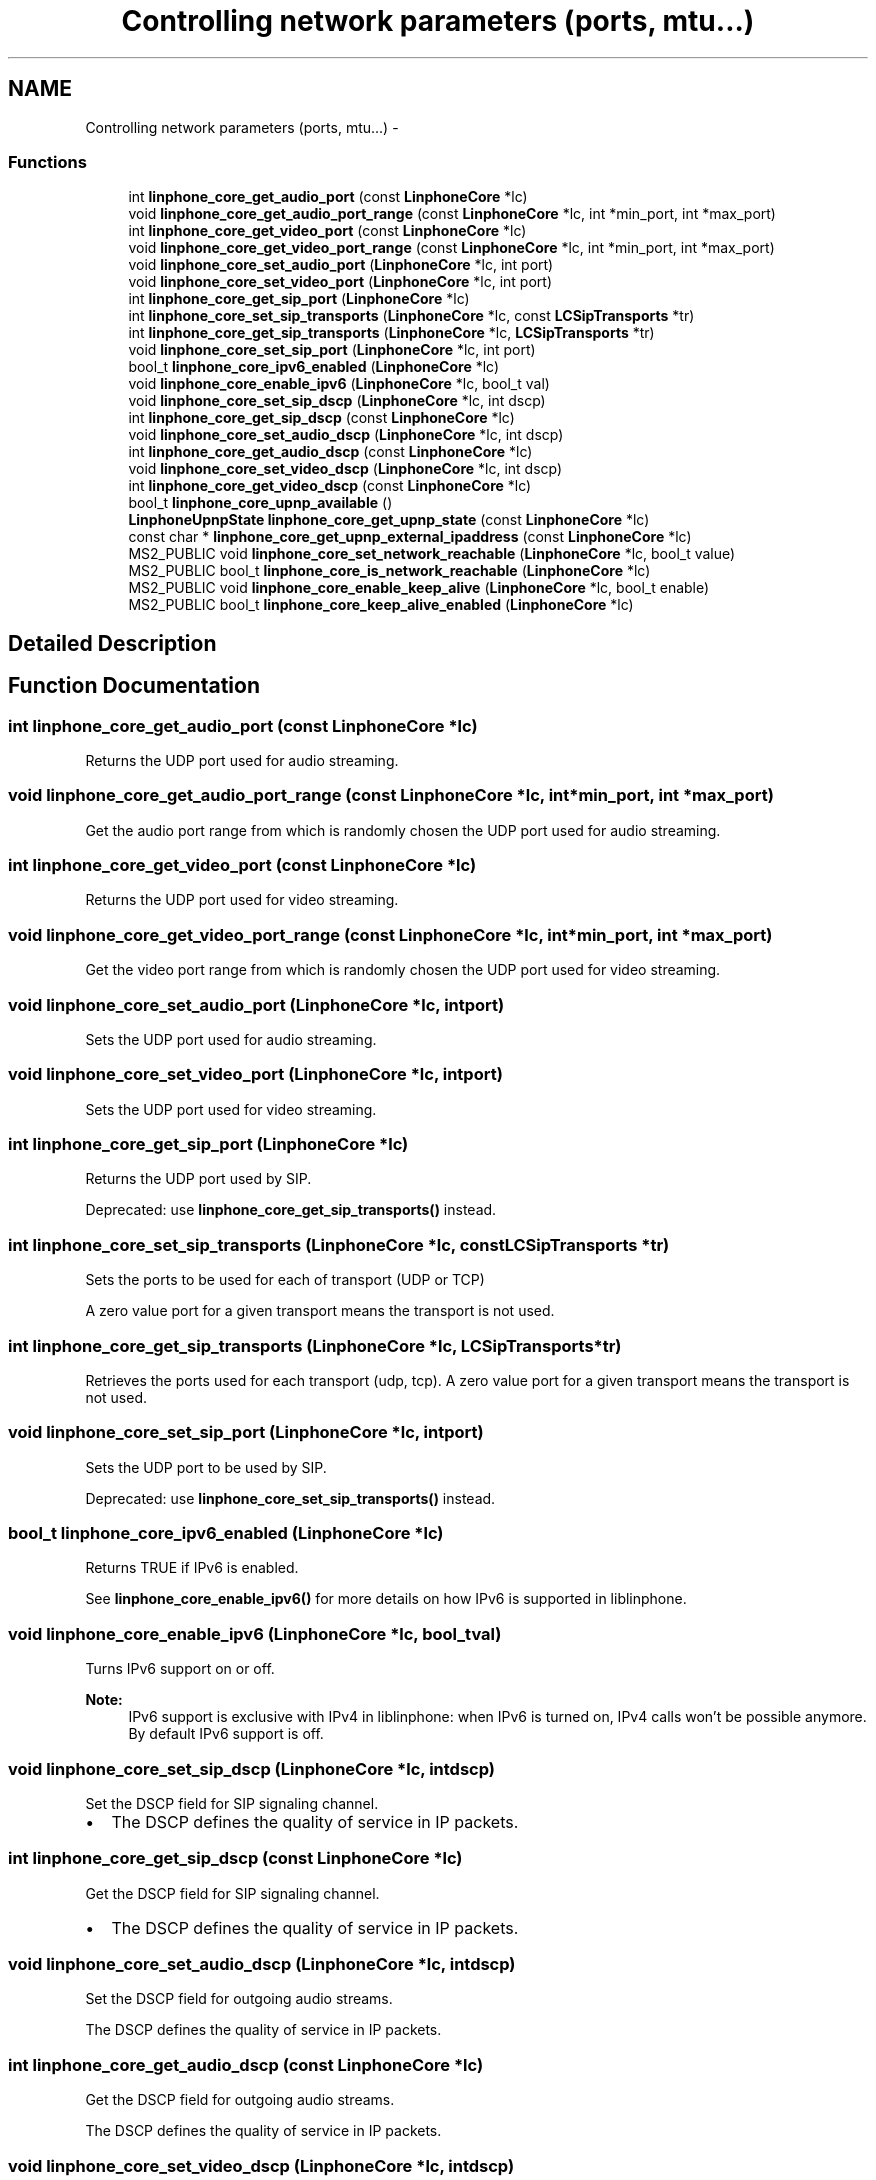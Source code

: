 .TH "Controlling network parameters (ports, mtu...)" 3 "Wed Jul 31 2013" "Version 3.6.99" "liblinphone" \" -*- nroff -*-
.ad l
.nh
.SH NAME
Controlling network parameters (ports, mtu...) \- 
.SS "Functions"

.in +1c
.ti -1c
.RI "int \fBlinphone_core_get_audio_port\fP (const \fBLinphoneCore\fP *lc)"
.br
.ti -1c
.RI "void \fBlinphone_core_get_audio_port_range\fP (const \fBLinphoneCore\fP *lc, int *min_port, int *max_port)"
.br
.ti -1c
.RI "int \fBlinphone_core_get_video_port\fP (const \fBLinphoneCore\fP *lc)"
.br
.ti -1c
.RI "void \fBlinphone_core_get_video_port_range\fP (const \fBLinphoneCore\fP *lc, int *min_port, int *max_port)"
.br
.ti -1c
.RI "void \fBlinphone_core_set_audio_port\fP (\fBLinphoneCore\fP *lc, int port)"
.br
.ti -1c
.RI "void \fBlinphone_core_set_video_port\fP (\fBLinphoneCore\fP *lc, int port)"
.br
.ti -1c
.RI "int \fBlinphone_core_get_sip_port\fP (\fBLinphoneCore\fP *lc)"
.br
.ti -1c
.RI "int \fBlinphone_core_set_sip_transports\fP (\fBLinphoneCore\fP *lc, const \fBLCSipTransports\fP *tr)"
.br
.ti -1c
.RI "int \fBlinphone_core_get_sip_transports\fP (\fBLinphoneCore\fP *lc, \fBLCSipTransports\fP *tr)"
.br
.ti -1c
.RI "void \fBlinphone_core_set_sip_port\fP (\fBLinphoneCore\fP *lc, int port)"
.br
.ti -1c
.RI "bool_t \fBlinphone_core_ipv6_enabled\fP (\fBLinphoneCore\fP *lc)"
.br
.ti -1c
.RI "void \fBlinphone_core_enable_ipv6\fP (\fBLinphoneCore\fP *lc, bool_t val)"
.br
.ti -1c
.RI "void \fBlinphone_core_set_sip_dscp\fP (\fBLinphoneCore\fP *lc, int dscp)"
.br
.ti -1c
.RI "int \fBlinphone_core_get_sip_dscp\fP (const \fBLinphoneCore\fP *lc)"
.br
.ti -1c
.RI "void \fBlinphone_core_set_audio_dscp\fP (\fBLinphoneCore\fP *lc, int dscp)"
.br
.ti -1c
.RI "int \fBlinphone_core_get_audio_dscp\fP (const \fBLinphoneCore\fP *lc)"
.br
.ti -1c
.RI "void \fBlinphone_core_set_video_dscp\fP (\fBLinphoneCore\fP *lc, int dscp)"
.br
.ti -1c
.RI "int \fBlinphone_core_get_video_dscp\fP (const \fBLinphoneCore\fP *lc)"
.br
.ti -1c
.RI "bool_t \fBlinphone_core_upnp_available\fP ()"
.br
.ti -1c
.RI "\fBLinphoneUpnpState\fP \fBlinphone_core_get_upnp_state\fP (const \fBLinphoneCore\fP *lc)"
.br
.ti -1c
.RI "const char * \fBlinphone_core_get_upnp_external_ipaddress\fP (const \fBLinphoneCore\fP *lc)"
.br
.ti -1c
.RI "MS2_PUBLIC void \fBlinphone_core_set_network_reachable\fP (\fBLinphoneCore\fP *lc, bool_t value)"
.br
.ti -1c
.RI "MS2_PUBLIC bool_t \fBlinphone_core_is_network_reachable\fP (\fBLinphoneCore\fP *lc)"
.br
.ti -1c
.RI "MS2_PUBLIC void \fBlinphone_core_enable_keep_alive\fP (\fBLinphoneCore\fP *lc, bool_t enable)"
.br
.ti -1c
.RI "MS2_PUBLIC bool_t \fBlinphone_core_keep_alive_enabled\fP (\fBLinphoneCore\fP *lc)"
.br
.in -1c
.SH "Detailed Description"
.PP 

.SH "Function Documentation"
.PP 
.SS "int linphone_core_get_audio_port (const \fBLinphoneCore\fP *lc)"
Returns the UDP port used for audio streaming\&. 
.SS "void linphone_core_get_audio_port_range (const \fBLinphoneCore\fP *lc, int *min_port, int *max_port)"
Get the audio port range from which is randomly chosen the UDP port used for audio streaming\&. 
.SS "int linphone_core_get_video_port (const \fBLinphoneCore\fP *lc)"
Returns the UDP port used for video streaming\&. 
.SS "void linphone_core_get_video_port_range (const \fBLinphoneCore\fP *lc, int *min_port, int *max_port)"
Get the video port range from which is randomly chosen the UDP port used for video streaming\&. 
.SS "void linphone_core_set_audio_port (\fBLinphoneCore\fP *lc, intport)"
Sets the UDP port used for audio streaming\&. 
.SS "void linphone_core_set_video_port (\fBLinphoneCore\fP *lc, intport)"
Sets the UDP port used for video streaming\&. 
.SS "int linphone_core_get_sip_port (\fBLinphoneCore\fP *lc)"
Returns the UDP port used by SIP\&.
.PP
Deprecated: use \fBlinphone_core_get_sip_transports()\fP instead\&. 
.SS "int linphone_core_set_sip_transports (\fBLinphoneCore\fP *lc, const \fBLCSipTransports\fP *tr)"
Sets the ports to be used for each of transport (UDP or TCP)
.PP
A zero value port for a given transport means the transport is not used\&. 
.SS "int linphone_core_get_sip_transports (\fBLinphoneCore\fP *lc, \fBLCSipTransports\fP *tr)"
Retrieves the ports used for each transport (udp, tcp)\&. A zero value port for a given transport means the transport is not used\&. 
.SS "void linphone_core_set_sip_port (\fBLinphoneCore\fP *lc, intport)"
Sets the UDP port to be used by SIP\&.
.PP
Deprecated: use \fBlinphone_core_set_sip_transports()\fP instead\&. 
.SS "bool_t linphone_core_ipv6_enabled (\fBLinphoneCore\fP *lc)"
Returns TRUE if IPv6 is enabled\&.
.PP
See \fBlinphone_core_enable_ipv6()\fP for more details on how IPv6 is supported in liblinphone\&. 
.SS "void linphone_core_enable_ipv6 (\fBLinphoneCore\fP *lc, bool_tval)"
Turns IPv6 support on or off\&.
.PP
\fBNote:\fP
.RS 4
IPv6 support is exclusive with IPv4 in liblinphone: when IPv6 is turned on, IPv4 calls won't be possible anymore\&. By default IPv6 support is off\&. 
.RE
.PP

.SS "void linphone_core_set_sip_dscp (\fBLinphoneCore\fP *lc, intdscp)"
Set the DSCP field for SIP signaling channel\&.
.PP
.IP "\(bu" 2
The DSCP defines the quality of service in IP packets\&. 
.PP

.SS "int linphone_core_get_sip_dscp (const \fBLinphoneCore\fP *lc)"
Get the DSCP field for SIP signaling channel\&.
.PP
.IP "\(bu" 2
The DSCP defines the quality of service in IP packets\&. 
.PP

.SS "void linphone_core_set_audio_dscp (\fBLinphoneCore\fP *lc, intdscp)"
Set the DSCP field for outgoing audio streams\&.
.PP
The DSCP defines the quality of service in IP packets\&. 
.SS "int linphone_core_get_audio_dscp (const \fBLinphoneCore\fP *lc)"
Get the DSCP field for outgoing audio streams\&.
.PP
The DSCP defines the quality of service in IP packets\&. 
.SS "void linphone_core_set_video_dscp (\fBLinphoneCore\fP *lc, intdscp)"
Set the DSCP field for outgoing video streams\&.
.PP
The DSCP defines the quality of service in IP packets\&. 
.SS "int linphone_core_get_video_dscp (const \fBLinphoneCore\fP *lc)"
Get the DSCP field for outgoing video streams\&.
.PP
The DSCP defines the quality of service in IP packets\&. 
.SS "bool_t linphone_core_upnp_available ()"
Return the availability of uPnP\&.
.PP
\fBReturns:\fP
.RS 4
true if uPnP is available otherwise return false\&. 
.RE
.PP

.SS "\fBLinphoneUpnpState\fP linphone_core_get_upnp_state (const \fBLinphoneCore\fP *lc)"
Return the internal state of uPnP\&.
.PP
\fBParameters:\fP
.RS 4
\fIlc\fP \fBLinphoneCore\fP 
.RE
.PP
\fBReturns:\fP
.RS 4
an LinphoneUpnpState\&. 
.RE
.PP

.SS "const char* linphone_core_get_upnp_external_ipaddress (const \fBLinphoneCore\fP *lc)"
Return the external ip address of router\&. In some cases the uPnP can have an external ip address but not a usable uPnP (state different of Ok)\&.
.PP
\fBParameters:\fP
.RS 4
\fIlc\fP \fBLinphoneCore\fP 
.RE
.PP
\fBReturns:\fP
.RS 4
a null terminated string containing the external ip address\&. If the the external ip address is not available return null\&. 
.RE
.PP

.SS "MS2_PUBLIC void linphone_core_set_network_reachable (\fBLinphoneCore\fP *lc, bool_tvalue)"
This method is called by the application to notify the linphone core library when network is reachable\&. Calling this method with true trigger linphone to initiate a registration process for all proxies\&. Calling this method disables the automatic network detection mode\&. It means you must call this method after each network state changes\&. 
.SS "MS2_PUBLIC bool_t linphone_core_is_network_reachable (\fBLinphoneCore\fP *lc)"
return network state either as positioned by the application or by linphone itself\&. 
.SS "MS2_PUBLIC void linphone_core_enable_keep_alive (\fBLinphoneCore\fP *lc, bool_tenable)"
enable signaling keep alive\&. small udp packet sent periodically to keep udp NAT association
.PP
Enables signaling keep alive 
.SS "MS2_PUBLIC bool_t linphone_core_keep_alive_enabled (\fBLinphoneCore\fP *lc)"
Is signaling keep alive
.PP
Is signaling keep alive enabled 
.SH "Author"
.PP 
Generated automatically by Doxygen for liblinphone from the source code\&.
